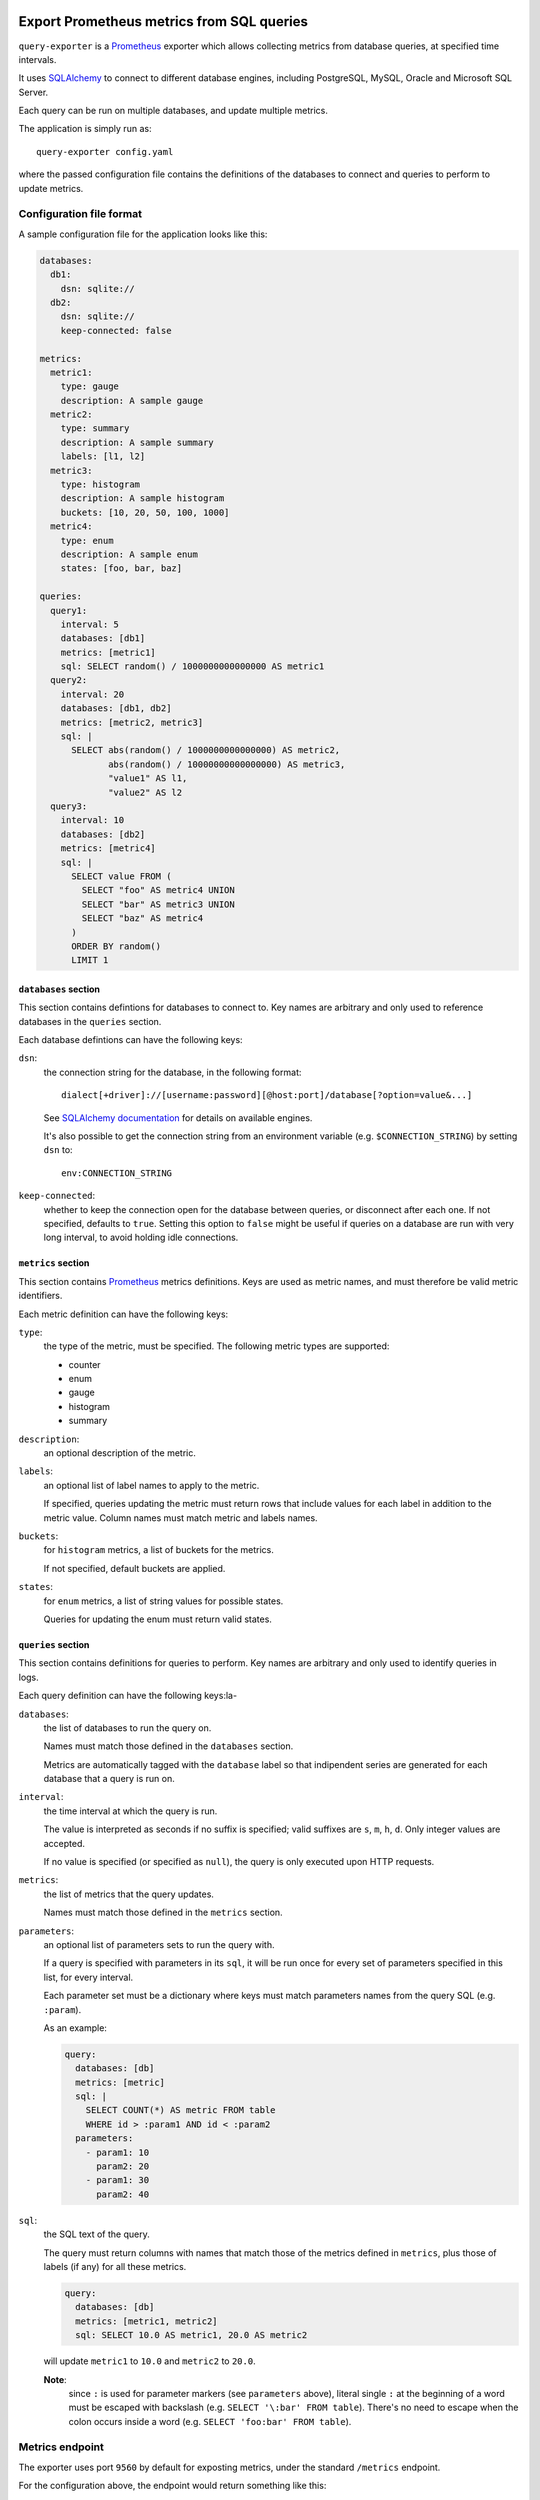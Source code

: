 |query-exporter logo|

Export Prometheus metrics from SQL queries
==========================================

|Latest Version| |Build Status| |Coverage Status| |Snap Status| |Docker Pulls|

``query-exporter`` is a Prometheus_ exporter which allows collecting metrics
from database queries, at specified time intervals.

It uses SQLAlchemy_ to connect to different database engines, including
PostgreSQL, MySQL, Oracle and Microsoft SQL Server.

Each query can be run on multiple databases, and update multiple metrics.

The application is simply run as::

  query-exporter config.yaml

where the passed configuration file contains the definitions of the databases
to connect and queries to perform to update metrics.


Configuration file format
-------------------------

A sample configuration file for the application looks like this:

.. code:: yaml

    databases:
      db1:
        dsn: sqlite://
      db2:
        dsn: sqlite://
        keep-connected: false

    metrics:
      metric1:
        type: gauge
        description: A sample gauge
      metric2:
        type: summary
        description: A sample summary
        labels: [l1, l2]
      metric3:
        type: histogram
        description: A sample histogram
        buckets: [10, 20, 50, 100, 1000]
      metric4:
        type: enum
        description: A sample enum
        states: [foo, bar, baz]

    queries:
      query1:
        interval: 5
        databases: [db1]
        metrics: [metric1]
        sql: SELECT random() / 1000000000000000 AS metric1
      query2:
        interval: 20
        databases: [db1, db2]
        metrics: [metric2, metric3]
        sql: |
          SELECT abs(random() / 1000000000000000) AS metric2,
                 abs(random() / 10000000000000000) AS metric3,
                 "value1" AS l1,
                 "value2" AS l2
      query3:
        interval: 10
        databases: [db2]
        metrics: [metric4]
        sql: |
          SELECT value FROM (
            SELECT "foo" AS metric4 UNION
            SELECT "bar" AS metric3 UNION
            SELECT "baz" AS metric4
          )
          ORDER BY random()
          LIMIT 1

``databases`` section
~~~~~~~~~~~~~~~~~~~~~

This section contains defintions for databases to connect to. Key names are
arbitrary and only used to reference databases in the ``queries`` section.

Each database defintions can have the following keys:

``dsn``:
  the connection string for the database, in the following format::

    dialect[+driver]://[username:password][@host:port]/database[?option=value&...]

  See `SQLAlchemy documentation`_ for details on available engines.

  It's also possible to get the connection string from an environment variable
  (e.g. ``$CONNECTION_STRING``) by setting ``dsn`` to::

    env:CONNECTION_STRING

``keep-connected``:
  whether to keep the connection open for the database between queries, or
  disconnect after each one. If not specified, defaults to ``true``.  Setting
  this option to ``false`` might be useful if queries on a database are run
  with very long interval, to avoid holding idle connections.

``metrics`` section
~~~~~~~~~~~~~~~~~~~

This section contains Prometheus_ metrics definitions. Keys are used as metric
names, and must therefore be valid metric identifiers.

Each metric definition can have the following keys:

``type``:
  the type of the metric, must be specified. The following metric types are
  supported:

  - counter
  - enum
  - gauge
  - histogram
  - summary

``description``:
  an optional description of the metric.

``labels``:
  an optional list of label names to apply to the metric.

  If specified, queries updating the metric must return rows that include
  values for each label in addition to the metric value.  Column names must
  match metric and labels names.

``buckets``:
  for ``histogram`` metrics, a list of buckets for the metrics.

  If not specified, default buckets are applied.

``states``:
  for ``enum`` metrics, a list of string values for possible states.

  Queries for updating the enum must return valid states.

``queries`` section
~~~~~~~~~~~~~~~~~~~

This section contains definitions for queries to perform. Key names are
arbitrary and only used to identify queries in logs.

Each query definition can have the following keys:la-

``databases``:
  the list of databases to run the query on.

  Names must match those defined in the ``databases`` section.

  Metrics are automatically tagged with the ``database`` label so that
  indipendent series are generated for each database that a query is run on.

``interval``:
  the time interval at which the query is run.

  The value is interpreted as seconds if no suffix is specified; valid suffixes
  are ``s``, ``m``, ``h``, ``d``. Only integer values are accepted.

  If no value is specified (or specified as ``null``), the query is only
  executed upon HTTP requests.

``metrics``:
  the list of metrics that the query updates.

  Names must match those defined in the ``metrics`` section.

``parameters``:
  an optional list of parameters sets to run the query with.

  If a query is specified with parameters in its ``sql``, it will be run once
  for every set of parameters specified in this list, for every interval.

  Each parameter set must be a dictionary where keys must match parameters
  names from the query SQL (e.g. ``:param``).

  As an example:

  .. code:: yaml

      query:
        databases: [db]
        metrics: [metric]
        sql: |
          SELECT COUNT(*) AS metric FROM table
          WHERE id > :param1 AND id < :param2
        parameters:
          - param1: 10
            param2: 20
          - param1: 30
            param2: 40

``sql``:
  the SQL text of the query.

  The query must return columns with names that match those of the metrics
  defined in ``metrics``, plus those of labels (if any) for all these metrics.

  .. code:: yaml

      query:
        databases: [db]
        metrics: [metric1, metric2]
        sql: SELECT 10.0 AS metric1, 20.0 AS metric2

  will update ``metric1`` to ``10.0`` and ``metric2`` to ``20.0``.

  **Note**:
   since ``:`` is used for parameter markers (see ``parameters`` above),
   literal single ``:`` at the beginning of a word must be escaped with
   backslash (e.g. ``SELECT '\:bar' FROM table``).  There's no need to escape
   when the colon occurs inside a word (e.g. ``SELECT 'foo:bar' FROM table``).


Metrics endpoint
----------------

The exporter uses port ``9560`` by default for exposting metrics, under the
standard ``/metrics`` endpoint.

For the configuration above, the endpoint would return something like this::

  # HELP database_errors_total Number of database errors
  # TYPE database_errors_total counter
  # HELP queries_total Number of database queries
  # TYPE queries_total counter
  queries_total{database="db2",status="success"} 2.0
  queries_total{database="db1",status="success"} 3.0
  # TYPE queries_created gauge
  queries_created{database="db2",status="success"} 1.558334663380845e+09
  queries_created{database="db1",status="success"} 1.558334663381175e+09
  # HELP metric1 A sample gauge
  # TYPE metric1 gauge
  metric1{database="db1"} 2580.0
  # HELP metric2 A sample summary
  # TYPE metric2 summary
  metric2_count{database="db2",l1="value1",l2="value2"} 1.0
  metric2_sum{database="db2",l1="value1",l2="value2"} 6476.0
  metric2_count{database="db1",l1="value1",l2="value2"} 1.0
  metric2_sum{database="db1",l1="value1",l2="value2"} 2340.0
  # TYPE metric2_created gauge
  metric2_created{database="db2",l1="value1",l2="value2"} 1.5583346633805697e+09
  metric2_created{database="db1",l1="value1",l2="value2"} 1.5583346633816812e+09
  # HELP metric3 A sample histogram
  # TYPE metric3 histogram
  metric3_bucket{database="db2",le="10.0"} 0.0
  metric3_bucket{database="db2",le="20.0"} 0.0
  metric3_bucket{database="db2",le="50.0"} 0.0
  metric3_bucket{database="db2",le="100.0"} 0.0
  metric3_bucket{database="db2",le="1000.0"} 1.0
  metric3_bucket{database="db2",le="+Inf"} 1.0
  metric3_count{database="db2"} 1.0
  metric3_sum{database="db2"} 135.0
  metric3_bucket{database="db1",le="10.0"} 0.0
  metric3_bucket{database="db1",le="20.0"} 0.0
  metric3_bucket{database="db1",le="50.0"} 0.0
  metric3_bucket{database="db1",le="100.0"} 0.0
  metric3_bucket{database="db1",le="1000.0"} 1.0
  metric3_bucket{database="db1",le="+Inf"} 1.0
  metric3_count{database="db1"} 1.0
  metric3_sum{database="db1"} 164.0
  # TYPE metric3_created gauge
  metric3_created{database="db2"} 1.5583346633807e+09
  metric3_created{database="db1"} 1.558334663381795e+09
  # HELP metric4 A sample enum
  # TYPE metric4 gauge
  metric4{database="db2",metric4="foo"} 0.0
  metric4{database="db2",metric4="bar"} 0.0
  metric4{database="db2",metric4="baz"} 1.0


Database engines
----------------

SQLAlchemy_ doesn't depend on specific Python database modules at
installation. This means additional modules might need to be installed for
engines in use. These can be installed as follows::

  pip install SQLAlchemy[postgresql] SQLAlchemy[mysql] ...

based on which database engines are needed.

See `supported databases`_ for details.


Install from Snap
-----------------

|Get it from the Snap Store|

``query-exporter`` can be installed from `Snap Store`_ on systems where Snaps
are supported, via::

  sudo snap install query-exporter

The snap provides both the ``query-exporter`` command and a deamon instance of
the command, managed via a Systemd service.

To configure the daemon:

- create or edit ``/var/snap/query-exporter/current/config.yaml`` with the
  configuration
- run ``sudo snap restart query-exporter``

The snap has support for connecting the following databases:

- PostgreSQL
- MySQL
- SQLite
- Microsoft SQL Server


Run in Docker
-------------

``query-exporter`` can be run inside Docker_ containers, and is availble from the `Docker Hub`_::

  docker run -p 9560:9560/tcp -v "$PWD/config.yaml:/config.yaml" --rm -it \
      adonato/query-exporter:latest -- /config.yaml

The image has support for connecting the following databases:

- MySQL
- PostgreSQL
- SQLite
- Microsoft SQL Server


.. _Prometheus: https://prometheus.io/
.. _SQLAlchemy: https://www.sqlalchemy.org/
.. _`SQLAlchemy documentation`:
   http://docs.sqlalchemy.org/en/latest/core/engines.html#database-urls
.. _`supported databases`:
   http://docs.sqlalchemy.org/en/latest/core/engines.html#supported-databases
.. _`Snap Store`: https://snapcraft.io
.. _Docker: http://docker.com/
.. _`Docker Hub`: https://hub.docker.com/r/adonato/query-exporter

.. |query-exporter logo| image:: ./logo.svg
   :alt: query-exporter logo
.. |Latest Version| image:: https://img.shields.io/pypi/v/query-exporter.svg
   :alt: Latest Version
   :target: https://pypi.python.org/pypi/query-exporter
.. |Build Status| image:: https://img.shields.io/travis/albertodonato/query-exporter.svg
   :alt: Build Status
   :target: https://travis-ci.org/albertodonato/query-exporter
.. |Coverage Status| image:: https://img.shields.io/codecov/c/github/albertodonato/query-exporter/master.svg
   :alt: Coverage Status
   :target: https://codecov.io/gh/albertodonato/query-exporter
.. |Snap Status| image:: https://build.snapcraft.io/badge/albertodonato/query-exporter.svg
   :alt: Snap Status
   :target: https://build.snapcraft.io/user/albertodonato/query-exporter
.. |Get it from the Snap Store| image:: https://snapcraft.io/static/images/badges/en/snap-store-black.svg
   :alt: Get it from the Snap Store
   :target: https://snapcraft.io/query-exporter
.. |Docker Pulls| image:: https://img.shields.io/docker/pulls/adonato/query-exporter
   :alt: Docker Pulls
   :target: https://hub.docker.com/r/adonato/query-exporter
